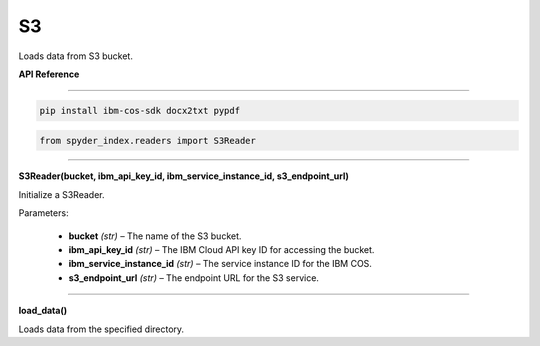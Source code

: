 ============================================
S3
============================================

Loads data from S3 bucket.

| **API Reference**
---------------------

.. code-block:: bash

    pip install ibm-cos-sdk docx2txt pypdf

.. code-block:: python

    from spyder_index.readers import S3Reader

_____

| **S3Reader(bucket, ibm_api_key_id, ibm_service_instance_id, s3_endpoint_url)**

Initialize a S3Reader.

| Parameters:

    - **bucket** *(str)* – The name of the S3 bucket.
    - **ibm_api_key_id** *(str)* – The IBM Cloud API key ID for accessing the bucket.
    - **ibm_service_instance_id** *(str)* – The service instance ID for the IBM COS.
    - **s3_endpoint_url** *(str)* – The endpoint URL for the S3 service.

_____

| **load_data()**

Loads data from the specified directory.
